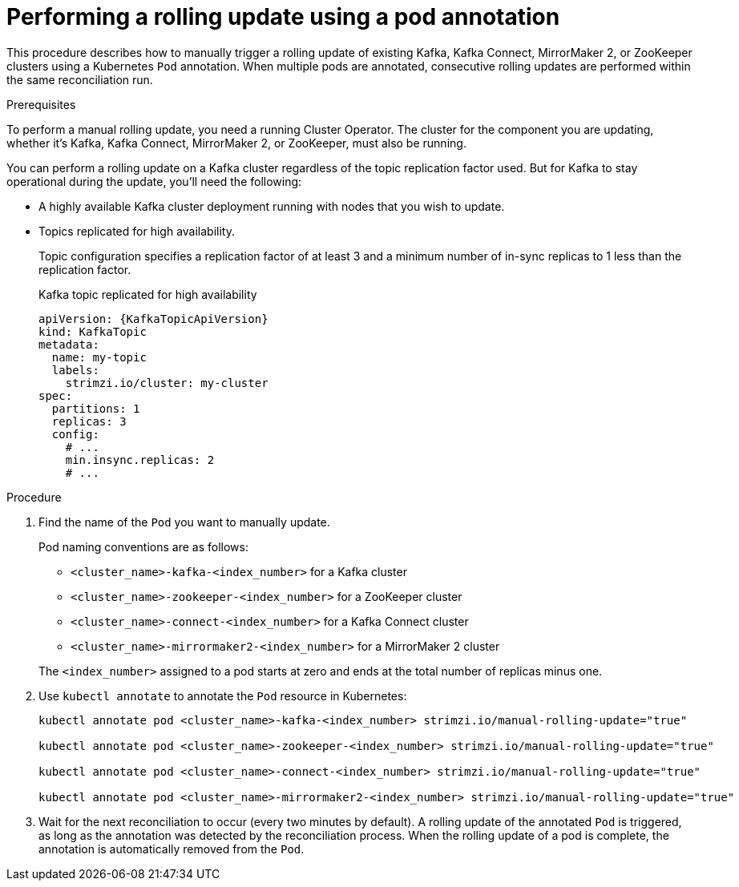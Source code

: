 // Module included in the following assemblies:
//
// managing/assembly-rolling-updates.adoc

[id='proc-manual-rolling-update-pods-{context}']
= Performing a rolling update using a pod annotation

This procedure describes how to manually trigger a rolling update of existing Kafka, Kafka Connect, MirrorMaker 2, or ZooKeeper clusters using a Kubernetes `Pod` annotation.
When multiple pods are annotated, consecutive rolling updates are performed within the same reconciliation run.

.Prerequisites

To perform a manual rolling update, you need a running Cluster Operator.
The cluster for the component you are updating, whether it's Kafka, Kafka Connect, MirrorMaker 2, or ZooKeeper, must also be running.

You can perform a rolling update on a Kafka cluster regardless of the topic replication factor used.
But for Kafka to stay operational during the update, you'll need the following:

* A highly available Kafka cluster deployment running with nodes that you wish to update.
* Topics replicated for high availability.
+
Topic configuration specifies a replication factor of at least 3 and a minimum number of in-sync replicas to 1 less than the replication factor.
+
.Kafka topic replicated for high availability
[source,yaml,subs="attributes+"]
----
apiVersion: {KafkaTopicApiVersion}
kind: KafkaTopic
metadata:
  name: my-topic
  labels:
    strimzi.io/cluster: my-cluster
spec:
  partitions: 1
  replicas: 3
  config:
    # ...
    min.insync.replicas: 2
    # ...
----

.Procedure

. Find the name of the `Pod` you want to manually update.
+
Pod naming conventions are as follows:
+
--
* `<cluster_name>-kafka-<index_number>` for a Kafka cluster
* `<cluster_name>-zookeeper-<index_number>` for a ZooKeeper cluster
* `<cluster_name>-connect-<index_number>` for a Kafka Connect cluster
* `<cluster_name>-mirrormaker2-<index_number>` for a MirrorMaker 2 cluster
--
+
The `<index_number>` assigned to a pod starts at zero and ends at the total number of replicas minus one.

. Use `kubectl annotate` to annotate the `Pod` resource in Kubernetes:
+
[source,shell,subs=+quotes]
----
kubectl annotate pod <cluster_name>-kafka-<index_number> strimzi.io/manual-rolling-update="true"

kubectl annotate pod <cluster_name>-zookeeper-<index_number> strimzi.io/manual-rolling-update="true"

kubectl annotate pod <cluster_name>-connect-<index_number> strimzi.io/manual-rolling-update="true"

kubectl annotate pod <cluster_name>-mirrormaker2-<index_number> strimzi.io/manual-rolling-update="true"
----

. Wait for the next reconciliation to occur (every two minutes by default).
A rolling update of the annotated `Pod` is triggered, as long as the annotation was detected by the reconciliation process.
When the rolling update of a pod is complete, the annotation is automatically removed from the `Pod`.
